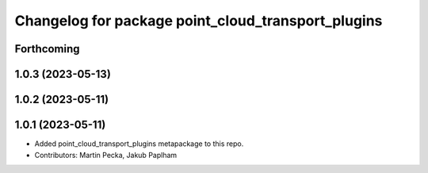 ^^^^^^^^^^^^^^^^^^^^^^^^^^^^^^^^^^^^^^^^^^^^^^^^^^^
Changelog for package point_cloud_transport_plugins
^^^^^^^^^^^^^^^^^^^^^^^^^^^^^^^^^^^^^^^^^^^^^^^^^^^

Forthcoming
-----------

1.0.3 (2023-05-13)
------------------

1.0.2 (2023-05-11)
------------------

1.0.1 (2023-05-11)
------------------
* Added point_cloud_transport_plugins metapackage to this repo.
* Contributors: Martin Pecka, Jakub Paplham
